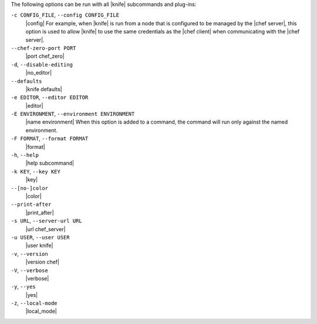 .. The contents of this file may be included in multiple topics (using the includes directive).
.. The contents of this file should be modified in a way that preserves its ability to appear in multiple topics.

The following options can be run with all |knife| subcommands and plug-ins:

``-c CONFIG_FILE``, ``--config CONFIG_FILE``
   |config| For example, when |knife| is run from a node that is configured to be managed by the |chef server|, this option is used to allow |knife| to use the same credentials as the |chef client| when communicating with the |chef server|.

``--chef-zero-port PORT``
   |port chef_zero|

``-d``, ``--disable-editing``
   |no_editor|

``--defaults``
   |knife defaults|

``-e EDITOR``, ``--editor EDITOR``
   |editor|

``-E ENVIRONMENT``, ``--environment ENVIRONMENT``
   |name environment| When this option is added to a command, the command will run only against the named environment.

``-F FORMAT``, ``--format FORMAT``
   |format|

``-h``, ``--help``
   |help subcommand|

``-k KEY``, ``--key KEY``
   |key|

``--[no-]color``
   |color|

``--print-after``
   |print_after|

``-s URL``, ``--server-url URL``
   |url chef_server|

``-u USER``, ``--user USER``
   |user knife|

``-v``, ``--version``
   |version chef|

``-V``, ``--verbose``
   |verbose|

``-y``, ``--yes``
   |yes|

``-z``, ``--local-mode``
   |local_mode|










